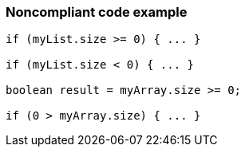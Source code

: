 === Noncompliant code example

[source,text]
----
if (myList.size >= 0) { ... }

if (myList.size < 0) { ... }

boolean result = myArray.size >= 0;

if (0 > myArray.size) { ... }
----
